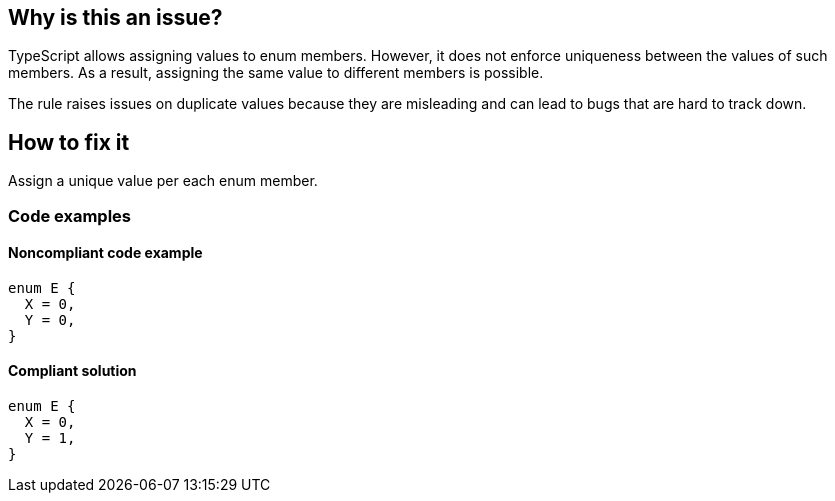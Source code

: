== Why is this an issue?

TypeScript allows assigning values to enum members. However, it does not enforce uniqueness between the values of such members. As a result, assigning the same value to different members is possible.

The rule raises issues on duplicate values because they are misleading and can lead to bugs that are hard to track down.

== How to fix it

Assign a unique value per each enum member.

=== Code examples

==== Noncompliant code example

[source,typescript,diff-id=1,diff-type=noncompliant]
----
enum E {
  X = 0,
  Y = 0,
}
----

==== Compliant solution

[source,typescript,diff-id=1,diff-type=compliant]
----
enum E {
  X = 0,
  Y = 1,
}
----
